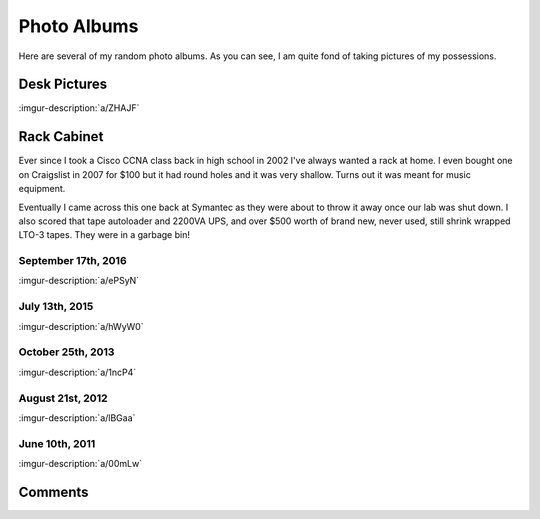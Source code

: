 .. _photo_albums:

============
Photo Albums
============

Here are several of my random photo albums. As you can see, I am quite fond of taking pictures of my possessions.

Desk Pictures
=============

:imgur-description:`a/ZHAJF`

.. imgur-embed:: a/ZHAJF

Rack Cabinet
============

Ever since I took a Cisco CCNA class back in high school in 2002 I've always wanted a rack at home. I even bought one on
Craigslist in 2007 for $100 but it had round holes and it was very shallow. Turns out it was meant for music equipment.

Eventually I came across this one back at Symantec as they were about to throw it away once our lab was shut down. I
also scored that tape autoloader and 2200VA UPS, and over $500 worth of brand new, never used, still shrink wrapped
LTO-3 tapes. They were in a garbage bin!

September 17th, 2016
--------------------

:imgur-description:`a/ePSyN`

.. imgur-embed:: a/ePSyN

July 13th, 2015
---------------

:imgur-description:`a/hWyW0`

.. imgur-embed:: a/hWyW0

October 25th, 2013
------------------

:imgur-description:`a/1ncP4`

.. imgur-embed:: a/1ncP4

August 21st, 2012
-----------------

:imgur-description:`a/lBGaa`

.. imgur-embed:: a/lBGaa

June 10th, 2011
---------------

:imgur-description:`a/00mLw`

.. imgur-embed:: a/00mLw

Comments
========

.. disqus::
